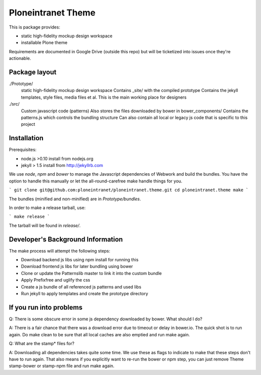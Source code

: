 Ploneintranet Theme
===================

This is package provides:

- static high-fidelity mockup design workspace

- installable Plone theme

Requirements are documented in Google Drive (outside this repo) but will
be ticketized into issues once they're actionable.


Package layout
--------------

./Prototype/
  static high-fidelity mockup design workspace
  Contains _site/ with the compiled prototype
  Contains the jekyll templates, style files, media files et al.
  This is the main working place for designers

./src/
  Custom javascript code (patterns)
  Also stores the files downloaded by bower in bower_components/
  Contains the patterns.js which controls the bundling structure
  Can also contain all local or legacy js code that is specific to this
  project



Installation
------------

Prerequisites:

- node.js >0.10 install from nodejs.org

- jekyll > 1.5 install from http://jekyllrb.com

We use `node`, `npm` and `bower` to manage the Javascript
dependencies of Webwork and build the bundles. You have the option to
handle this manually or let the all-round-carefree make handle
things for you.

```
git clone git@github.com:ploneintranet/ploneintranet.theme.git
cd ploneintranet.theme
make
```

The bundles (minified and non-minified) are in `Prototype/bundles`.

In order to make a release tarball, use:

```
make release
```

The tarball will be found in `release/`.


Developer's Background Information
----------------------------------

The make process will attempt the following steps:

* Download backend js libs using npm install for running this
* Download frontend js libs for later bundling using bower
* Clone or update the Patternslib master to link it into the custom bundle
* Apply Prefixfree and uglify the css 
* Create a js bundle of all referenced js patterns and used libs
* Run jekyll to apply templates and create the prototype directory


If you run into problems
------------------------

Q: There is some obscure error in some js dependency downloaded by bower. What 
should I do?

A: There is a fair chance that there was a download error due to timeout or 
delay in bower.io. The quick shot is to run again. Do make clean to be sure 
that all local caches are also emptied and run make again. 


Q: What are the stamp* files for?

A: Downloading all dependencies takes quite some time. We use these as flags 
to indicate to make that these steps don't have to run again. That also means 
if you explicitly want to re-run the bower or npm step, you can just remove Theme
stamp-bower or stamp-npm file and run make again.



